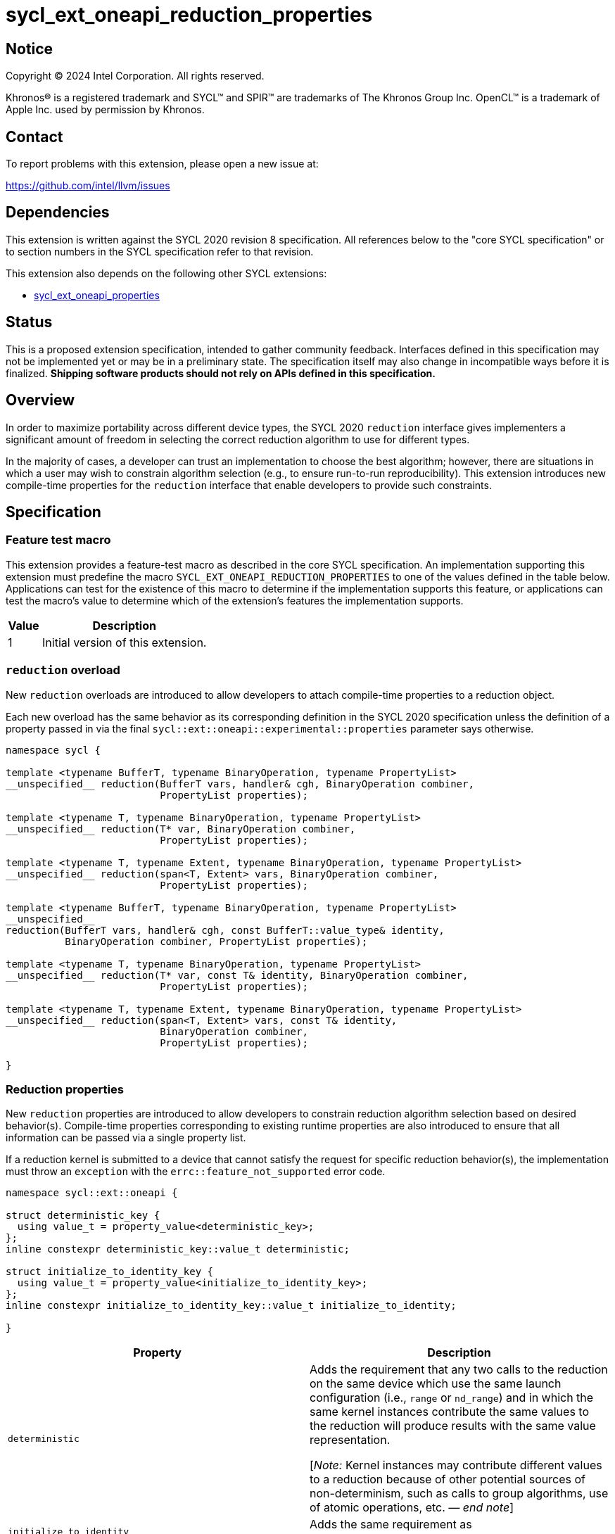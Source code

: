 = sycl_ext_oneapi_reduction_properties

:source-highlighter: coderay
:coderay-linenums-mode: table

// This section needs to be after the document title.
:doctype: book
:toc2:
:toc: left
:encoding: utf-8
:lang: en
:dpcpp: pass:[DPC++]
:endnote: &#8212;{nbsp}end{nbsp}note

// Set the default source code type in this document to C++,
// for syntax highlighting purposes.  This is needed because
// docbook uses c++ and html5 uses cpp.
:language: {basebackend@docbook:c++:cpp}


== Notice

[%hardbreaks]
Copyright (C) 2024 Intel Corporation.  All rights reserved.

Khronos(R) is a registered trademark and SYCL(TM) and SPIR(TM) are trademarks
of The Khronos Group Inc.  OpenCL(TM) is a trademark of Apple Inc. used by
permission by Khronos.


== Contact

To report problems with this extension, please open a new issue at:

https://github.com/intel/llvm/issues


== Dependencies

This extension is written against the SYCL 2020 revision 8 specification.  All
references below to the "core SYCL specification" or to section numbers in the
SYCL specification refer to that revision.

This extension also depends on the following other SYCL extensions:

* link:../experimental/sycl_ext_oneapi_properties.asciidoc[
  sycl_ext_oneapi_properties]


== Status

This is a proposed extension specification, intended to gather community
feedback.  Interfaces defined in this specification may not be implemented yet
or may be in a preliminary state.  The specification itself may also change in
incompatible ways before it is finalized.  *Shipping software products should
not rely on APIs defined in this specification.*


== Overview

In order to maximize portability across different device types, the SYCL 2020
`reduction` interface gives implementers a significant amount of freedom in
selecting the correct reduction algorithm to use for different types.

In the majority of cases, a developer can trust an implementation to choose the
best algorithm; however, there are situations in which a user may wish to
constrain algorithm selection (e.g., to ensure run-to-run reproducibility).
This extension introduces new compile-time properties for the `reduction`
interface that enable developers to provide such constraints.


== Specification

=== Feature test macro

This extension provides a feature-test macro as described in the core SYCL
specification.  An implementation supporting this extension must predefine the
macro `SYCL_EXT_ONEAPI_REDUCTION_PROPERTIES` to one of the values defined in
the table below.  Applications can test for the existence of this macro to
determine if the implementation supports this feature, or applications can test
the macro's value to determine which of the extension's features the
implementation supports.

[%header,cols="1,5"]
|===
|Value
|Description

|1
|Initial version of this extension.
|===

=== `reduction` overload

New `reduction` overloads are introduced to allow developers to attach
compile-time properties to a reduction object.

Each new overload has the same behavior as its corresponding definition in the
SYCL 2020 specification unless the definition of a property passed in via the
final `sycl::ext::oneapi::experimental::properties` parameter says otherwise.

[source,c++]
----
namespace sycl {

template <typename BufferT, typename BinaryOperation, typename PropertyList>
__unspecified__ reduction(BufferT vars, handler& cgh, BinaryOperation combiner,
                          PropertyList properties);

template <typename T, typename BinaryOperation, typename PropertyList>
__unspecified__ reduction(T* var, BinaryOperation combiner,
                          PropertyList properties);

template <typename T, typename Extent, typename BinaryOperation, typename PropertyList>
__unspecified__ reduction(span<T, Extent> vars, BinaryOperation combiner,
                          PropertyList properties);

template <typename BufferT, typename BinaryOperation, typename PropertyList>
__unspecified__
reduction(BufferT vars, handler& cgh, const BufferT::value_type& identity,
          BinaryOperation combiner, PropertyList properties);

template <typename T, typename BinaryOperation, typename PropertyList>
__unspecified__ reduction(T* var, const T& identity, BinaryOperation combiner,
                          PropertyList properties);

template <typename T, typename Extent, typename BinaryOperation, typename PropertyList>
__unspecified__ reduction(span<T, Extent> vars, const T& identity,
                          BinaryOperation combiner,
                          PropertyList properties);

}
----

=== Reduction properties

New `reduction` properties are introduced to allow developers to constrain
reduction algorithm selection based on desired behavior(s). Compile-time
properties corresponding to existing runtime properties are also introduced to
ensure that all information can be passed via a single property list.

If a reduction kernel is submitted to a device that cannot satisfy the
request for specific reduction behavior(s), the implementation must throw an
`exception` with the `errc::feature_not_supported` error code.

[source,c++]
----
namespace sycl::ext::oneapi {

struct deterministic_key {
  using value_t = property_value<deterministic_key>;
};
inline constexpr deterministic_key::value_t deterministic;

struct initialize_to_identity_key {
  using value_t = property_value<initialize_to_identity_key>;
};
inline constexpr initialize_to_identity_key::value_t initialize_to_identity;

}
----

|===
|Property|Description

|`deterministic`
|Adds the requirement that any two calls to the reduction on the same device
which use the same launch configuration (i.e., `range` or `nd_range`) and in
which the same kernel instances contribute the same values to the reduction
will produce results with the same value representation.

[_Note:_ Kernel instances may contribute different values to a reduction
because of other potential sources of non-determinism, such as calls to group
algorithms, use of atomic operations, etc. _{endnote}_]

|`initialize_to_identity`
|Adds the same requirement as
`sycl::property::reduction::initialize_to_identity`.

|===


=== Usage example

[source,c++]
----
float sum(sycl::queue q, float* input, size_t N) {

  float result = 0;
  {
    sycl::buffer<float> buf{&result, 1};

    q.submit([&](sycl::handler& h) {
      auto reduction = sycl::reduction(buf, h, sycl::plus<>(), sycl::properties(sycl::deterministic));
      h.parallel_for(N, reduction, [=](size_t i, auto& reducer) {
        reducer += input[i];
      });
    }
  }
  return result;
  
}

...

float x = sum(q, array, 1024);
float y = sum(q, array, 1024);
assert(sycl::bit_cast<unsigned int>(x) == sycl::bit_cast<unsigned int>(y));
----


== Implementation notes

This non-normative section provides information about one possible
implementation of this extension.  It is not part of the specification of the
extension's API.

Since SYCL implementations must support arbitrary types, we anticipate that
many implementations will already have appropriate reduction variants available
that satisfy the constraints imposed by these new properties. Implementing
support for these new constraints may therefore be as straightforward as
providing a new overload of `sycl::reduction` that overrides the algorithm
selection process.


== Issues

None.
